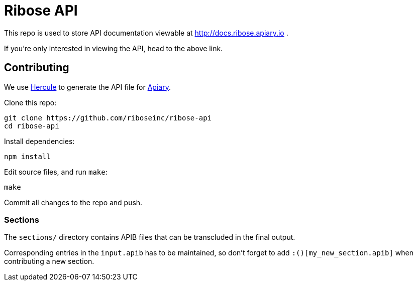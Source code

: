 = Ribose API

This repo is used to store API documentation viewable at http://docs.ribose.apiary.io .

If you're only interested in viewing the API, head to the above link.

== Contributing

We use https://github.com/jamesramsay/hercule[Hercule] to generate the API file
for http://docs.ribose.apiary.io[Apiary].

Clone this repo:

[source,bash]
----
git clone https://github.com/riboseinc/ribose-api
cd ribose-api
----

Install dependencies:

[source,bash]
----
npm install
----

Edit source files, and run `make`:

[source,bash]
----
make
----

Commit all changes to the repo and push.

=== Sections

The `sections/` directory contains APIB files that can be transcluded in the
final output.

Corresponding entries in the `input.apib` has to be maintained, so don't forget
to add `:()[my_new_section.apib]` when contributing a new section.
